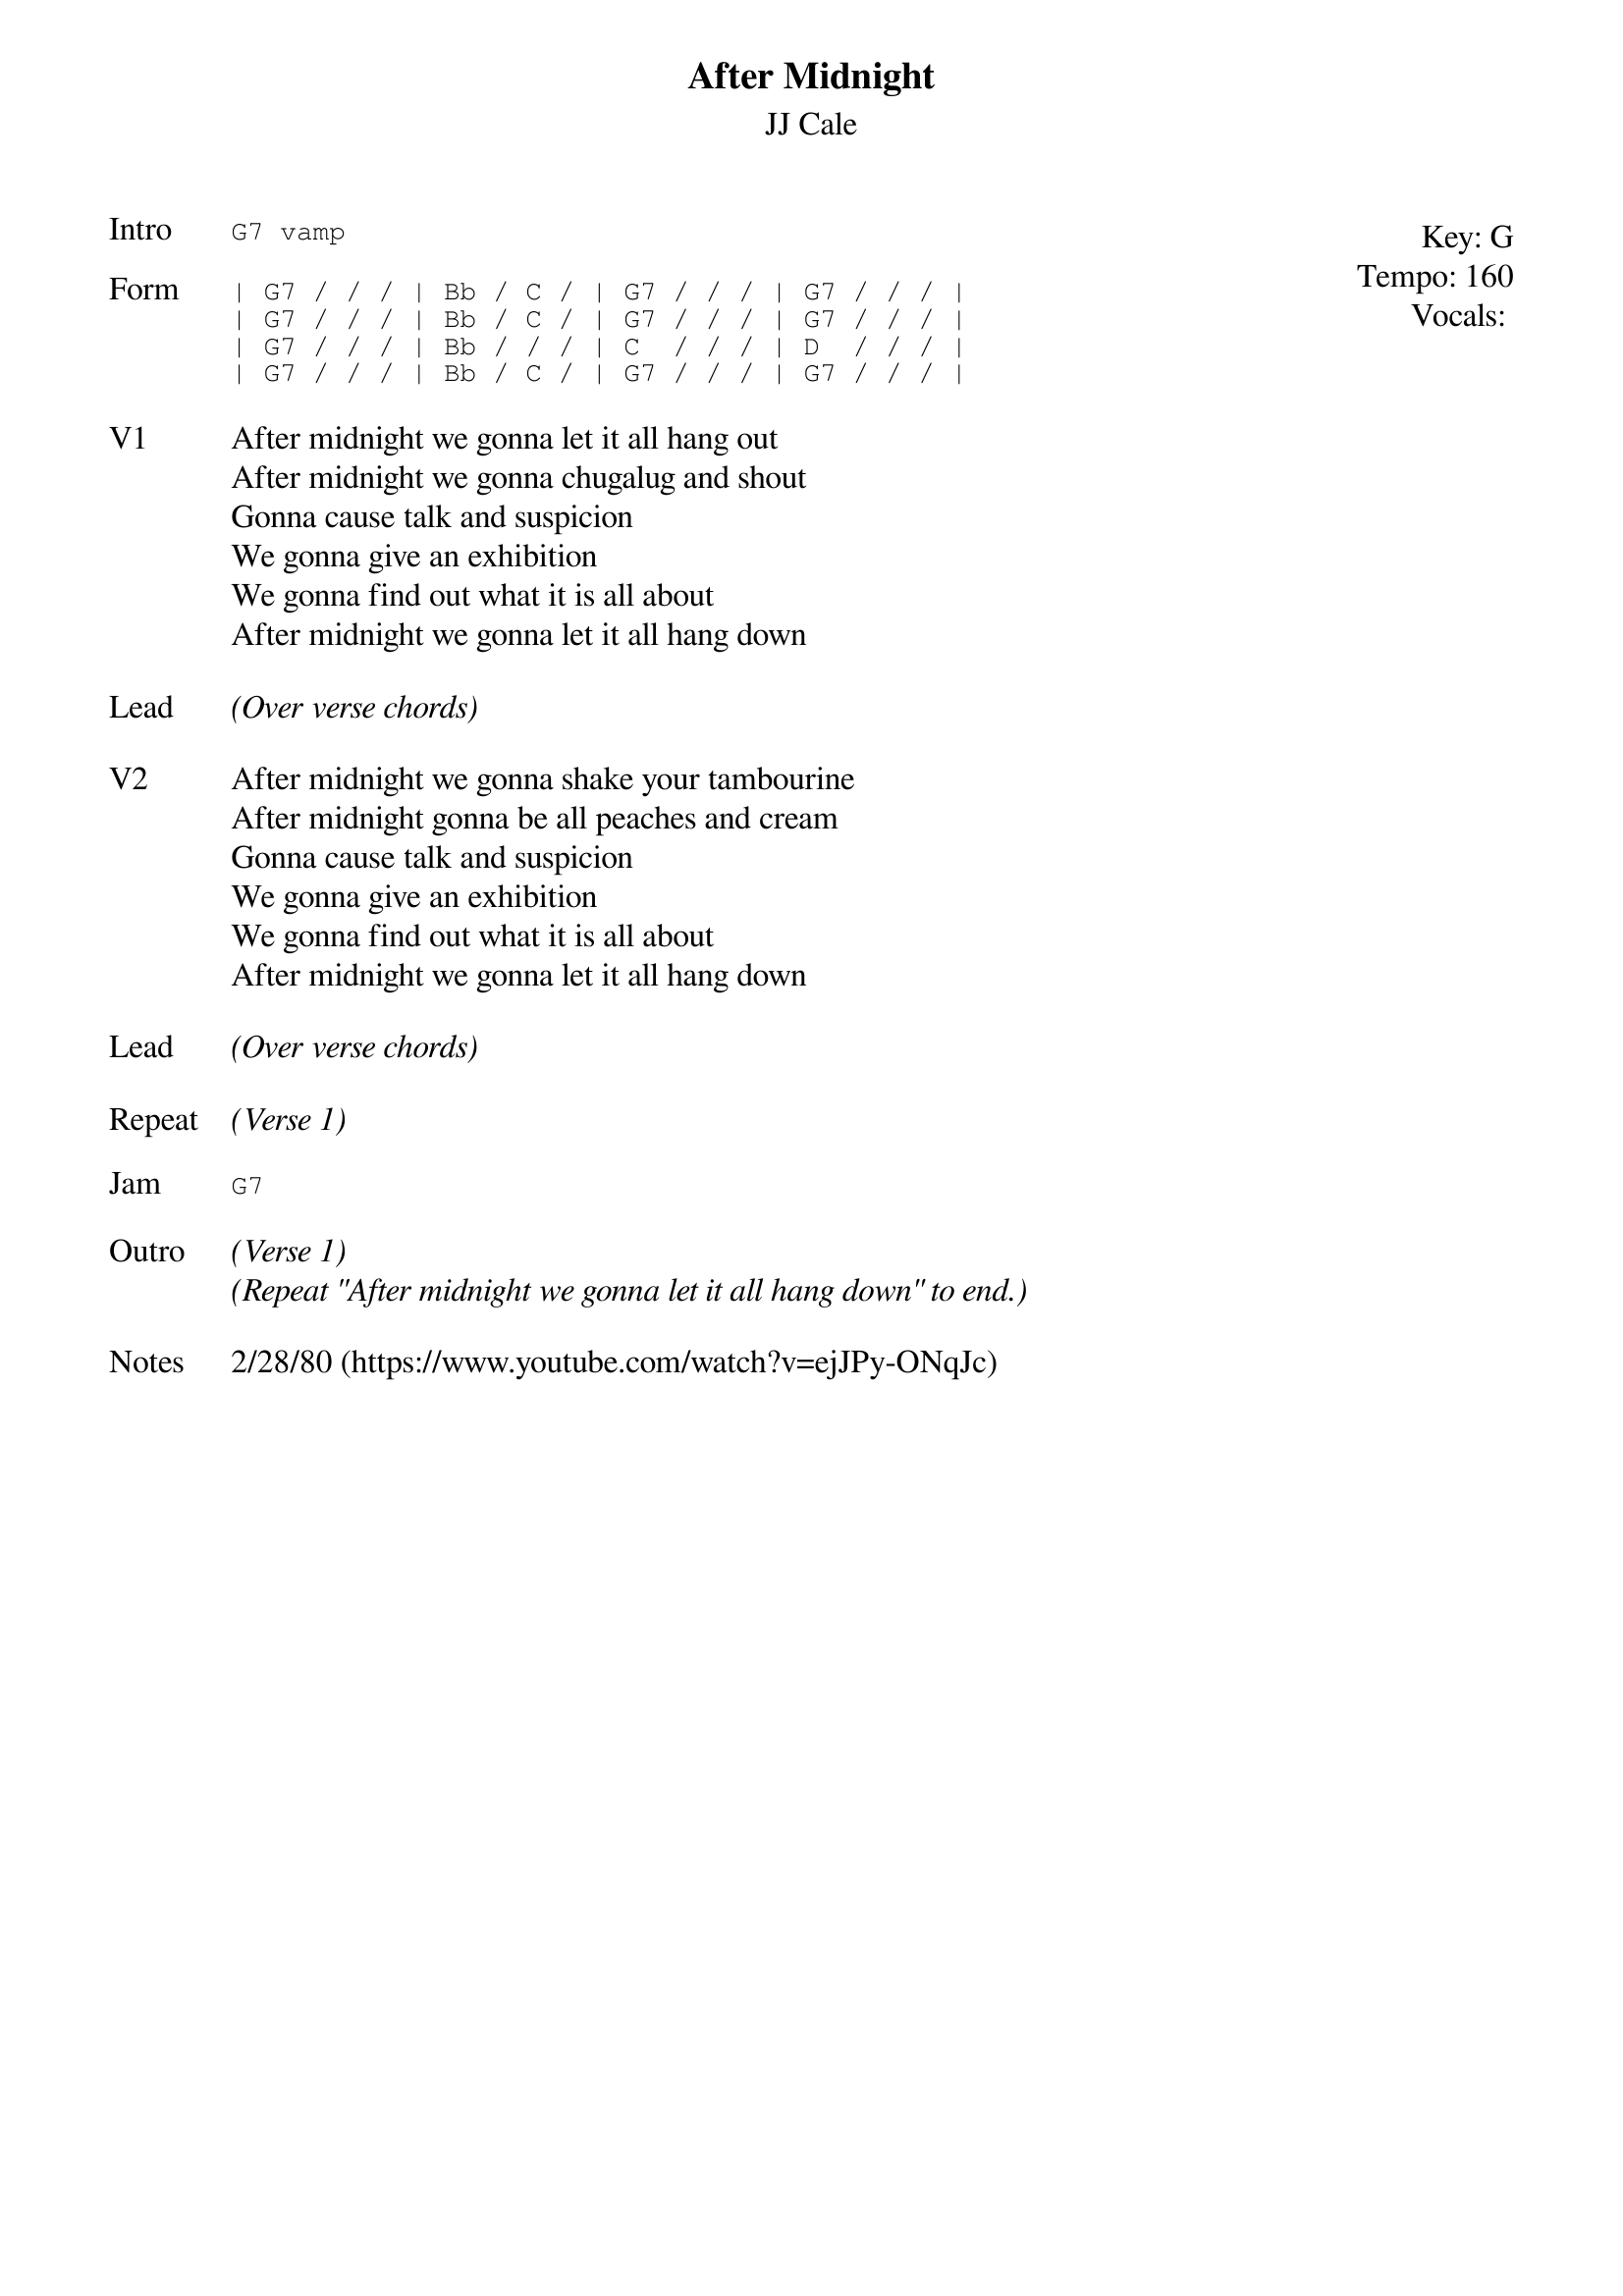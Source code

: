 {t:After Midnight}
{st:JJ Cale}
{key: G}
{tempo: 160}
{meta: vocals JM}

{start_of_textblock label="" flush="right" anchor="line" x="100%"}
Key: %{key}
Tempo: %{tempo}
Vocals: %{vocals}
{end_of_textblock}
{sot: Intro}
G7 vamp
{eot}

{sot: Form}
| G7 / / / | Bb / C / | G7 / / / | G7 / / / |
| G7 / / / | Bb / C / | G7 / / / | G7 / / / |
| G7 / / / | Bb / / / | C  / / / | D  / / / |
| G7 / / / | Bb / C / | G7 / / / | G7 / / / |
{eot}

{sov: V1}
After midnight we gonna let it all hang out
After midnight we gonna chugalug and shout
Gonna cause talk and suspicion
We gonna give an exhibition
We gonna find out what it is all about
After midnight we gonna let it all hang down
{eov}

{sov: Lead}
<i>(Over verse chords)</i>
{eov}

{sov: V2}
After midnight we gonna shake your tambourine
After midnight gonna be all peaches and cream
Gonna cause talk and suspicion
We gonna give an exhibition
We gonna find out what it is all about
After midnight we gonna let it all hang down
{eov}

{sov: Lead}
<i>(Over verse chords)</i>
{eov}

{sov: Repeat}
<i>(Verse 1)</i>
{eov}

{sot: Jam}
G7
{eot}

{sov: Outro}
<i>(Verse 1)</i>
<i>(Repeat "After midnight we gonna let it all hang down" to end.)</i>
{eov}

{sov: Notes}
2/28/80 (https://www.youtube.com/watch?v=ejJPy-ONqJc)
{eov}
